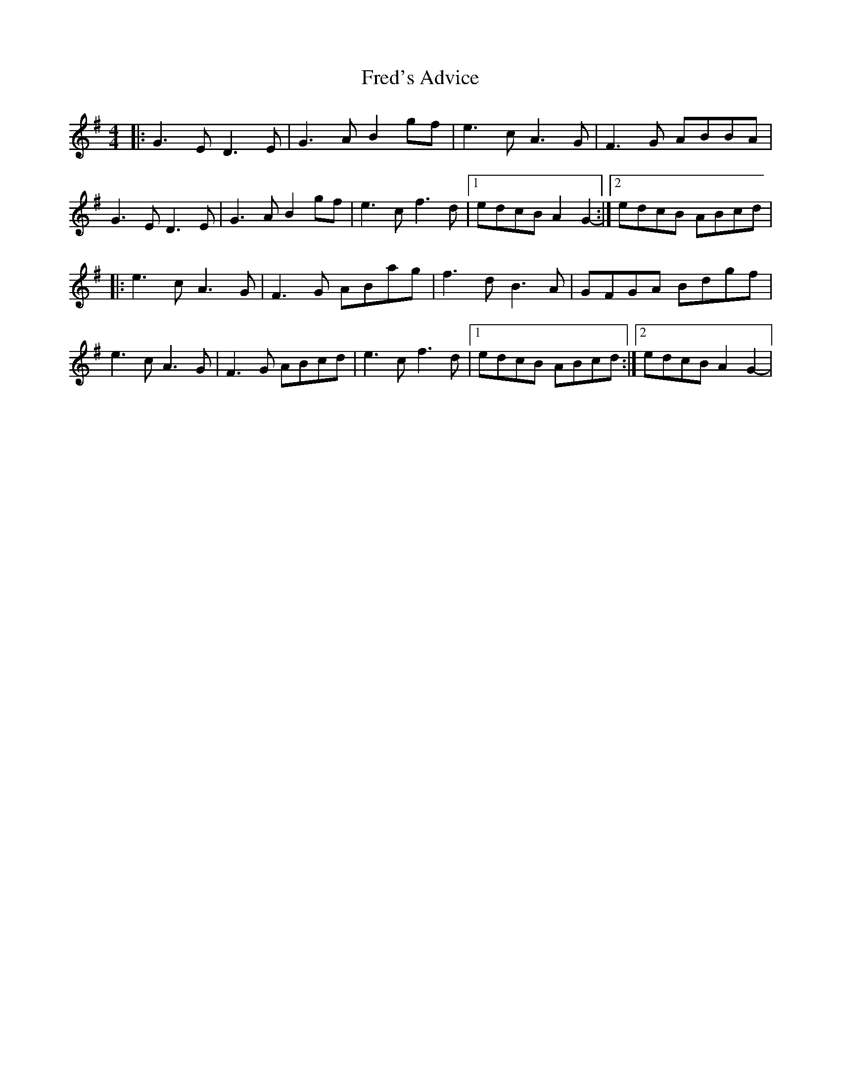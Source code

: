 X: 1
T: Fred's Advice
Z: giamp
S: https://thesession.org/tunes/14703#setting27127
R: reel
M: 4/4
L: 1/8
K: Gmaj
|:G3E D3E|G3A B2gf|e3c A3G|F3G ABBA|
G3E D3E|G3A B2gf|e3cf3d|1edcB A2G2-:|2edcB ABcd|
|:e3c A3G|F3G ABag|f3d B3A|GFGA Bdgf|
e3c A3G|F3G ABcd|e3c f3d|1edcB ABcd:|2edcB A2G2-|
